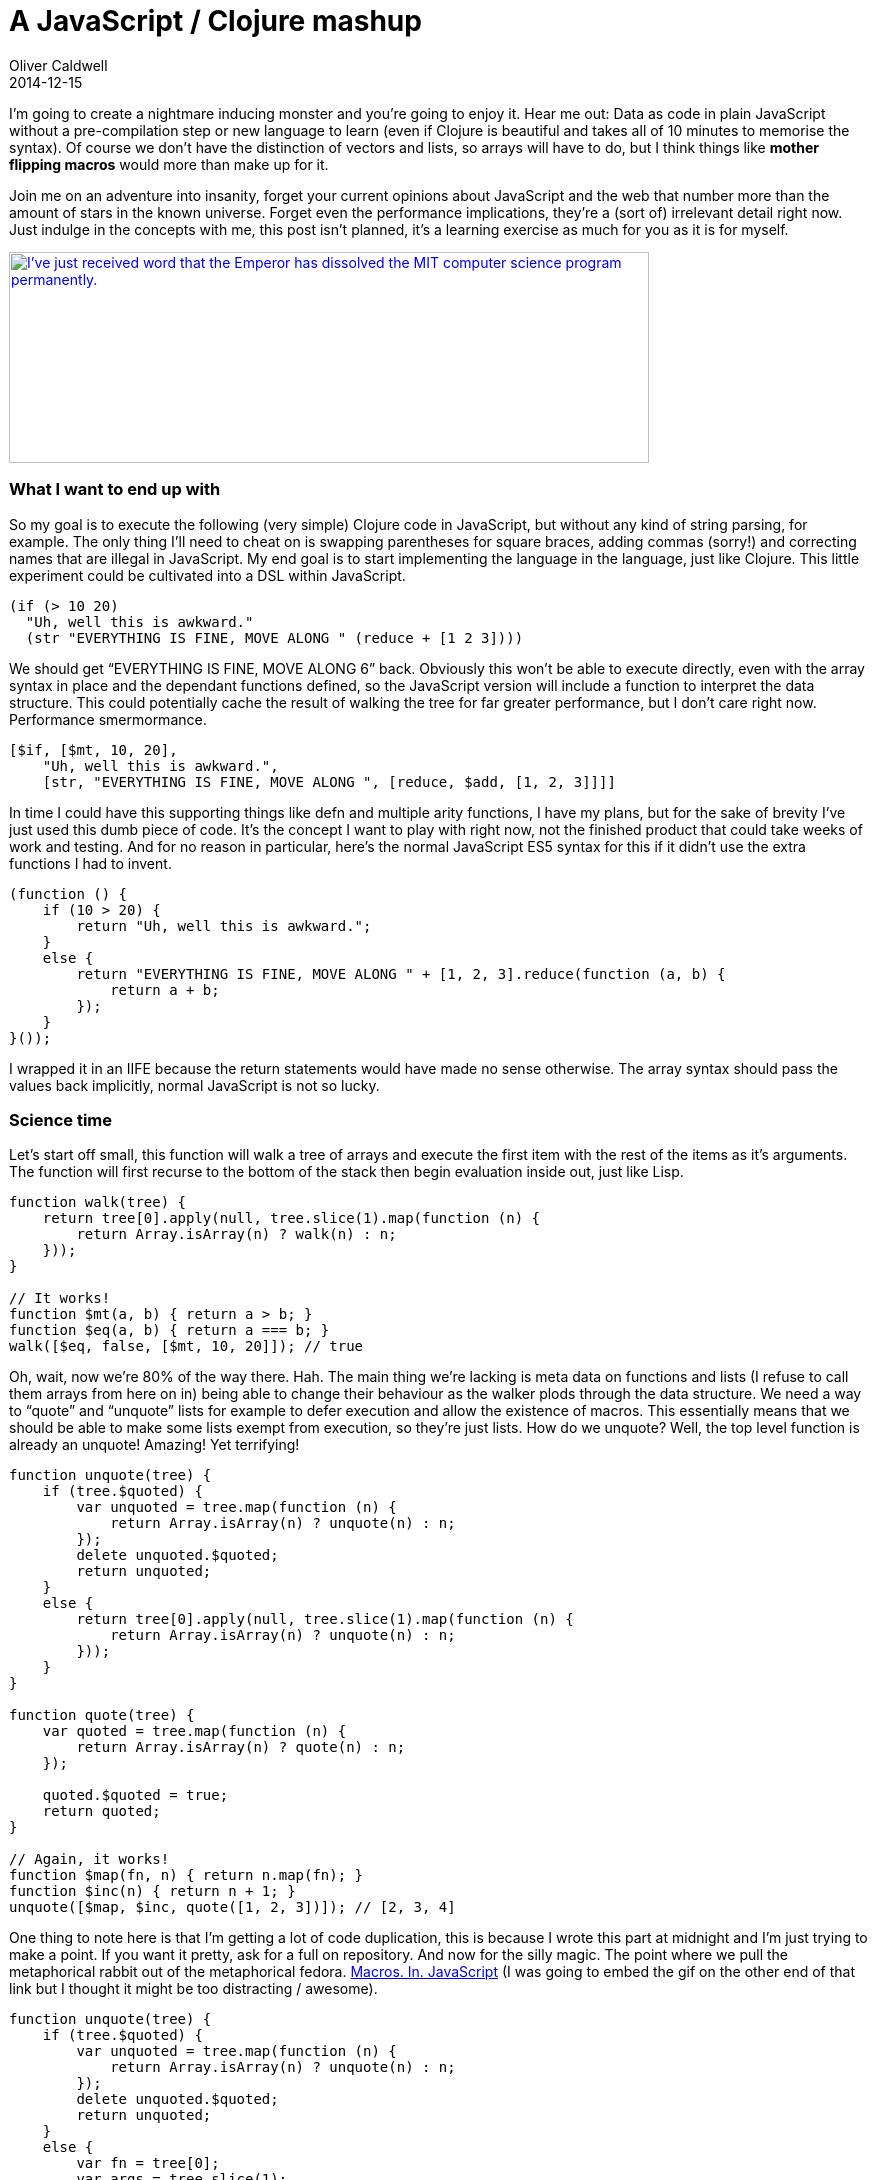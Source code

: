 = A JavaScript / Clojure mashup
Oliver Caldwell
2014-12-15

I’m going to create a nightmare inducing monster and you’re going to enjoy it. Hear me out: Data as code in plain JavaScript without a pre-compilation step or new language to learn (even if Clojure is beautiful and takes all of 10 minutes to memorise the syntax). Of course we don’t have the distinction of vectors and lists, so arrays will have to do, but I think things like *mother flipping macros* would more than make up for it.

Join me on an adventure into insanity, forget your current opinions about JavaScript and the web that number more than the amount of stars in the known universe. Forget even the performance implications, they’re a (sort of) irrelevant detail right now. Just indulge in the concepts with me, this post isn’t planned, it’s a learning exercise as much for you as it is for myself.

http://xkcd.com/297/[image:http://imgs.xkcd.com/comics/lisp_cycles.png[I've just received word that the Emperor has dissolved the MIT computer science program permanently.,width=640,height=211]]

=== *What I want to end up with*

So my goal is to execute the following (very simple) Clojure code in JavaScript, but without any kind of string parsing, for example. The only thing I’ll need to cheat on is swapping parentheses for square braces, adding commas (sorry!) and correcting names that are illegal in JavaScript. My end goal is to start implementing the language in the language, just like Clojure. This little experiment could be cultivated into a DSL within JavaScript.

[source]
----
(if (> 10 20)
  "Uh, well this is awkward."
  (str "EVERYTHING IS FINE, MOVE ALONG " (reduce + [1 2 3])))
----

We should get “EVERYTHING IS FINE, MOVE ALONG 6” back. Obviously this won’t be able to execute directly, even with the array syntax in place and the dependant functions defined, so the JavaScript version will include a function to interpret the data structure. This could potentially cache the result of walking the tree for far greater performance, but I don’t care right now. Performance smermormance.

[source]
----
[$if, [$mt, 10, 20],
    "Uh, well this is awkward.",
    [str, "EVERYTHING IS FINE, MOVE ALONG ", [reduce, $add, [1, 2, 3]]]]
----

In time I could have this supporting things like defn and multiple arity functions, I have my plans, but for the sake of brevity I’ve just used this dumb piece of code. It’s the concept I want to play with right now, not the finished product that could take weeks of work and testing. And for no reason in particular, here’s the normal JavaScript ES5 syntax for this if it didn’t use the extra functions I had to invent.

[source]
----
(function () {
    if (10 > 20) {
        return "Uh, well this is awkward.";
    }
    else {
        return "EVERYTHING IS FINE, MOVE ALONG " + [1, 2, 3].reduce(function (a, b) {
            return a + b;
        });
    }
}());
----

I wrapped it in an IIFE because the return statements would have made no sense otherwise. The array syntax should pass the values back implicitly, normal JavaScript is not so lucky.

=== *Science time*

Let’s start off small, this function will walk a tree of arrays and execute the first item with the rest of the items as it’s arguments. The function will first recurse to the bottom of the stack then begin evaluation inside out, just like Lisp.

[source]
----
function walk(tree) {
    return tree[0].apply(null, tree.slice(1).map(function (n) {
        return Array.isArray(n) ? walk(n) : n;
    }));
}

// It works!
function $mt(a, b) { return a > b; }
function $eq(a, b) { return a === b; }
walk([$eq, false, [$mt, 10, 20]]); // true
----

Oh, wait, now we’re 80% of the way there. Hah. The main thing we’re lacking is meta data on functions and lists (I refuse to call them arrays from here on in) being able to change their behaviour as the walker plods through the data structure. We need a way to “quote” and “unquote” lists for example to defer execution and allow the existence of macros. This essentially means that we should be able to make some lists exempt from execution, so they’re just lists. How do we unquote? Well, the top level function is already an unquote! Amazing! Yet terrifying!

[source]
----
function unquote(tree) {
    if (tree.$quoted) {
        var unquoted = tree.map(function (n) {
            return Array.isArray(n) ? unquote(n) : n;
        });
        delete unquoted.$quoted;
        return unquoted;
    }
    else {
        return tree[0].apply(null, tree.slice(1).map(function (n) {
            return Array.isArray(n) ? unquote(n) : n;
        }));
    }
}

function quote(tree) {
    var quoted = tree.map(function (n) {
        return Array.isArray(n) ? quote(n) : n;
    });

    quoted.$quoted = true;
    return quoted;
}

// Again, it works!
function $map(fn, n) { return n.map(fn); }
function $inc(n) { return n + 1; }
unquote([$map, $inc, quote([1, 2, 3])]); // [2, 3, 4]
----

One thing to note here is that I’m getting a lot of code duplication, this is because I wrote this part at midnight and I’m just trying to make a point. If you want it pretty, ask for a full on repository. And now for the silly magic. The point where we pull the metaphorical rabbit out of the metaphorical fedora. http://gph.is/1a0ge2I[Macros. In. JavaScript] (I was going to embed the gif on the other end of that link but I thought it might be too distracting / awesome).

[source]
----
function unquote(tree) {
    if (tree.$quoted) {
        var unquoted = tree.map(function (n) {
            return Array.isArray(n) ? unquote(n) : n;
        });
        delete unquoted.$quoted;
        return unquoted;
    }
    else {
        var fn = tree[0];
        var args = tree.slice(1);

        if (fn.$macro) {
            return fn.apply(null, args);
        }
        else {
            return fn.apply(null, args.map(function (n) {
                return Array.isArray(n) ? unquote(n) : n;
            }));
        }
    }
}

function quote(tree) {
    var quoted = tree.map(function (n) {
        return Array.isArray(n) ? quote(n) : n;
    });

    quoted.$quoted = true;
    return quoted;
}

function macro(fn) {
    var wrapped = function () {
        var result = fn.apply(null, arguments);
        return Array.isArray(result) ? unquote(result) : result;
    };

    wrapped.$macro = true;
    return wrapped;
}

// So now we define the macro "postfixNotation" (as used in Clojure for the Brave and True).
// http://www.braveclojure.com/writing-macros/#2__Anatomy_of_a_Macro
// And it works beautifully.
function $add(a, b) { return a + b; }
var postfixNotation = macro(function (expr) {
    var butLast = expr.slice(0, -1);
    var last = expr.slice(-1);
    return last.concat(butLast);
});
var res = unquote([postfixNotation, [5, 5, $add]]);
----

Getting this working caused me to swear in surprise involuntarily. I just defined a macro in my own little meta language that runs off of a few small functions. And now, without further ado, the if macro.

[source]
----
function $eq(a, b) { return a === b; }
var $if = macro(function (expr, t, f) {
    return unquote(expr) ? t : f;
});

unquote([$if, [$eq, 5, 5], 'Yep!', 'Nope!']); // Yep!
----

I don’t know about you, but I find this incredible even if it does look *really* weird, the fact that it’s so easy to implement too is ludicrous. And now to bring it all together and run it.

[source]
----
function $mt (a, b) {
    return a > b;
}

function $add (a, b) {
    return a + b;
}

function str() {
    return [].slice.call(arguments).join('');
}

function reduce(fn, list) {
    return list.reduce(fn);
}

var $if = macro(function (expr, t, f) {
    return unquote(expr) ? t : f;
});

unquote(
    [$if, [$mt, 10, 20],
        'Uh, well this is awkward.',
        [str, 'EVERYTHING IS FINE, MOVE ALONG ', [reduce, $add, quote([1, 2, 3])]]]);

// EVERYTHING IS FINE, MOVE ALONG 6
----

It works! Had to quote that array and define all of the required functions, but it works! Only the required code path is executed too, which I find very cool for an array.

=== *Take it further?*

It could perform some kind of caching as it walked the tree so you had a compile and execution step to this process. That allows you to build certain code paths and probably make it faster. Maybe not, maybe it’s fast enough right now and the simplicity is a far greater advantage. I would lean towards the latter. I would like to add defun, multiple arity functions and other such sugar. This is all something I would do if I carried this idea further into a more complex project. Even if nobody will ever use it, myself included, I think it would be fun. A language within a language.

I could produce a standard library and obviously flesh it out into an open source repository with tests, documentation and the http://unlicense.org/[unlicense], as is my way. Or maybe this concept is pure silliness and it should go no further than this page. Either way, I hope it provides at least a little entertainment for those of you that tread the sad line between JavaScript and Clojure. Where the grass is truly greener on the other side, as well as being shaped like parentheses, but you can’t quite drag it kicking and screaming into your day job. Just yet, anyway.

Here’s https://github.com/Wolfy87/clojs[the repository] for the code I developed during this post. Complete with late night commit messages!

Really thinking about how to implement a macro or macro system and why it should be like that has made Clojure macros quite a bit easier to understand too. So at the very least, I got that out of this exercise. I would love to hear your thoughts, even if they’re simply internal screaming.
